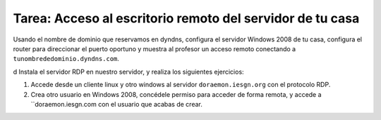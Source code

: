 Tarea: Acceso al escritorio remoto del servidor de tu casa 
==========================================================

Usando el nombre de dominio que reservamos en dyndns, configura el servidor Windows 2008 de tu casa, configura el router para direccionar el puerto oportuno y muestra al profesor un acceso remoto conectando a ``tunombrededominio.dyndns.com``.

d
Instala el servidor RDP en nuestro servidor, y realiza los siguientes ejercicios:

1. Accede desde un cliente linux y otro windows al servidor ``doraemon.iesgn.org`` con el protocolo RDP. 
2. Crea otro usuario en Windows 2008, concédele permiso para acceder de forma remota, y accede a ``doraemon.iesgn.com con el usuario que acabas de crear.

